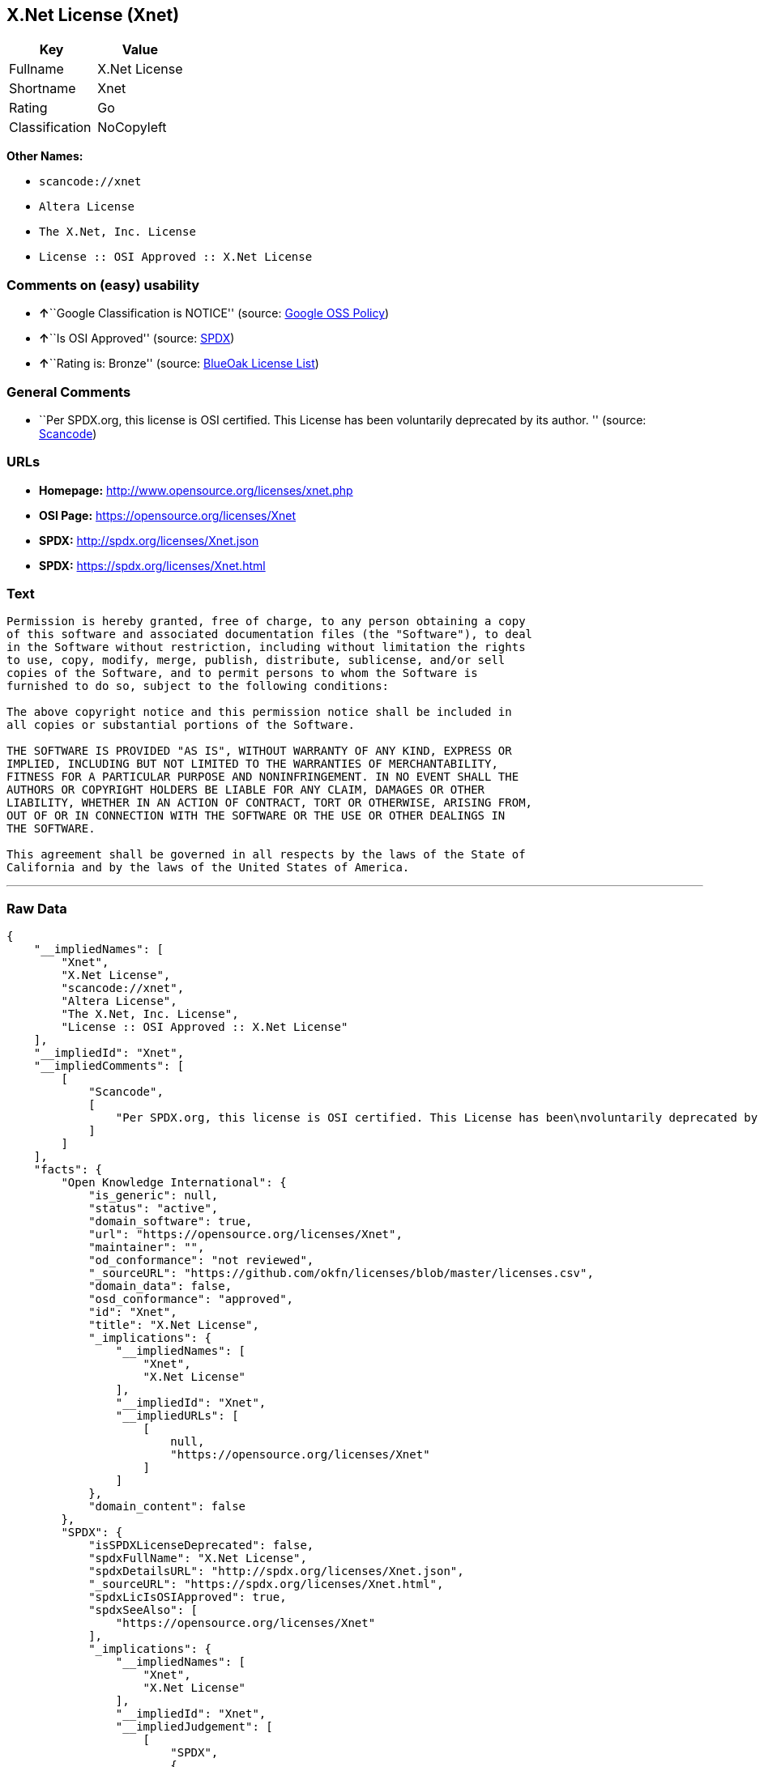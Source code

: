 == X.Net License (Xnet)

[cols=",",options="header",]
|===
|Key |Value
|Fullname |X.Net License
|Shortname |Xnet
|Rating |Go
|Classification |NoCopyleft
|===

*Other Names:*

* `+scancode://xnet+`
* `+Altera License+`
* `+The X.Net, Inc. License+`
* `+License :: OSI Approved :: X.Net License+`

=== Comments on (easy) usability

* **↑**``Google Classification is NOTICE'' (source:
https://opensource.google.com/docs/thirdparty/licenses/[Google OSS
Policy])
* **↑**``Is OSI Approved'' (source:
https://spdx.org/licenses/Xnet.html[SPDX])
* **↑**``Rating is: Bronze'' (source:
https://blueoakcouncil.org/list[BlueOak License List])

=== General Comments

* ``Per SPDX.org, this license is OSI certified. This License has been
voluntarily deprecated by its author. '' (source:
https://github.com/nexB/scancode-toolkit/blob/develop/src/licensedcode/data/licenses/xnet.yml[Scancode])

=== URLs

* *Homepage:* http://www.opensource.org/licenses/xnet.php
* *OSI Page:* https://opensource.org/licenses/Xnet
* *SPDX:* http://spdx.org/licenses/Xnet.json
* *SPDX:* https://spdx.org/licenses/Xnet.html

=== Text

....
Permission is hereby granted, free of charge, to any person obtaining a copy
of this software and associated documentation files (the "Software"), to deal
in the Software without restriction, including without limitation the rights
to use, copy, modify, merge, publish, distribute, sublicense, and/or sell
copies of the Software, and to permit persons to whom the Software is
furnished to do so, subject to the following conditions:

The above copyright notice and this permission notice shall be included in
all copies or substantial portions of the Software.

THE SOFTWARE IS PROVIDED "AS IS", WITHOUT WARRANTY OF ANY KIND, EXPRESS OR
IMPLIED, INCLUDING BUT NOT LIMITED TO THE WARRANTIES OF MERCHANTABILITY,
FITNESS FOR A PARTICULAR PURPOSE AND NONINFRINGEMENT. IN NO EVENT SHALL THE
AUTHORS OR COPYRIGHT HOLDERS BE LIABLE FOR ANY CLAIM, DAMAGES OR OTHER
LIABILITY, WHETHER IN AN ACTION OF CONTRACT, TORT OR OTHERWISE, ARISING FROM,
OUT OF OR IN CONNECTION WITH THE SOFTWARE OR THE USE OR OTHER DEALINGS IN
THE SOFTWARE.

This agreement shall be governed in all respects by the laws of the State of
California and by the laws of the United States of America.
....

'''''

=== Raw Data

....
{
    "__impliedNames": [
        "Xnet",
        "X.Net License",
        "scancode://xnet",
        "Altera License",
        "The X.Net, Inc. License",
        "License :: OSI Approved :: X.Net License"
    ],
    "__impliedId": "Xnet",
    "__impliedComments": [
        [
            "Scancode",
            [
                "Per SPDX.org, this license is OSI certified. This License has been\nvoluntarily deprecated by its author.\n"
            ]
        ]
    ],
    "facts": {
        "Open Knowledge International": {
            "is_generic": null,
            "status": "active",
            "domain_software": true,
            "url": "https://opensource.org/licenses/Xnet",
            "maintainer": "",
            "od_conformance": "not reviewed",
            "_sourceURL": "https://github.com/okfn/licenses/blob/master/licenses.csv",
            "domain_data": false,
            "osd_conformance": "approved",
            "id": "Xnet",
            "title": "X.Net License",
            "_implications": {
                "__impliedNames": [
                    "Xnet",
                    "X.Net License"
                ],
                "__impliedId": "Xnet",
                "__impliedURLs": [
                    [
                        null,
                        "https://opensource.org/licenses/Xnet"
                    ]
                ]
            },
            "domain_content": false
        },
        "SPDX": {
            "isSPDXLicenseDeprecated": false,
            "spdxFullName": "X.Net License",
            "spdxDetailsURL": "http://spdx.org/licenses/Xnet.json",
            "_sourceURL": "https://spdx.org/licenses/Xnet.html",
            "spdxLicIsOSIApproved": true,
            "spdxSeeAlso": [
                "https://opensource.org/licenses/Xnet"
            ],
            "_implications": {
                "__impliedNames": [
                    "Xnet",
                    "X.Net License"
                ],
                "__impliedId": "Xnet",
                "__impliedJudgement": [
                    [
                        "SPDX",
                        {
                            "tag": "PositiveJudgement",
                            "contents": "Is OSI Approved"
                        }
                    ]
                ],
                "__isOsiApproved": true,
                "__impliedURLs": [
                    [
                        "SPDX",
                        "http://spdx.org/licenses/Xnet.json"
                    ],
                    [
                        null,
                        "https://opensource.org/licenses/Xnet"
                    ]
                ]
            },
            "spdxLicenseId": "Xnet"
        },
        "Scancode": {
            "otherUrls": [
                "http://opensource.org/licenses/Xnet",
                "https://opensource.org/licenses/Xnet"
            ],
            "homepageUrl": "http://www.opensource.org/licenses/xnet.php",
            "shortName": "Altera License",
            "textUrls": null,
            "text": "Permission is hereby granted, free of charge, to any person obtaining a copy\nof this software and associated documentation files (the \"Software\"), to deal\nin the Software without restriction, including without limitation the rights\nto use, copy, modify, merge, publish, distribute, sublicense, and/or sell\ncopies of the Software, and to permit persons to whom the Software is\nfurnished to do so, subject to the following conditions:\n\nThe above copyright notice and this permission notice shall be included in\nall copies or substantial portions of the Software.\n\nTHE SOFTWARE IS PROVIDED \"AS IS\", WITHOUT WARRANTY OF ANY KIND, EXPRESS OR\nIMPLIED, INCLUDING BUT NOT LIMITED TO THE WARRANTIES OF MERCHANTABILITY,\nFITNESS FOR A PARTICULAR PURPOSE AND NONINFRINGEMENT. IN NO EVENT SHALL THE\nAUTHORS OR COPYRIGHT HOLDERS BE LIABLE FOR ANY CLAIM, DAMAGES OR OTHER\nLIABILITY, WHETHER IN AN ACTION OF CONTRACT, TORT OR OTHERWISE, ARISING FROM,\nOUT OF OR IN CONNECTION WITH THE SOFTWARE OR THE USE OR OTHER DEALINGS IN\nTHE SOFTWARE.\n\nThis agreement shall be governed in all respects by the laws of the State of\nCalifornia and by the laws of the United States of America.",
            "category": "Permissive",
            "osiUrl": "http://www.opensource.org/licenses/xnet.php",
            "owner": "Altera Corporation",
            "_sourceURL": "https://github.com/nexB/scancode-toolkit/blob/develop/src/licensedcode/data/licenses/xnet.yml",
            "key": "xnet",
            "name": "Altera License",
            "spdxId": "Xnet",
            "notes": "Per SPDX.org, this license is OSI certified. This License has been\nvoluntarily deprecated by its author.\n",
            "_implications": {
                "__impliedNames": [
                    "scancode://xnet",
                    "Altera License",
                    "Xnet"
                ],
                "__impliedId": "Xnet",
                "__impliedComments": [
                    [
                        "Scancode",
                        [
                            "Per SPDX.org, this license is OSI certified. This License has been\nvoluntarily deprecated by its author.\n"
                        ]
                    ]
                ],
                "__impliedCopyleft": [
                    [
                        "Scancode",
                        "NoCopyleft"
                    ]
                ],
                "__calculatedCopyleft": "NoCopyleft",
                "__impliedText": "Permission is hereby granted, free of charge, to any person obtaining a copy\nof this software and associated documentation files (the \"Software\"), to deal\nin the Software without restriction, including without limitation the rights\nto use, copy, modify, merge, publish, distribute, sublicense, and/or sell\ncopies of the Software, and to permit persons to whom the Software is\nfurnished to do so, subject to the following conditions:\n\nThe above copyright notice and this permission notice shall be included in\nall copies or substantial portions of the Software.\n\nTHE SOFTWARE IS PROVIDED \"AS IS\", WITHOUT WARRANTY OF ANY KIND, EXPRESS OR\nIMPLIED, INCLUDING BUT NOT LIMITED TO THE WARRANTIES OF MERCHANTABILITY,\nFITNESS FOR A PARTICULAR PURPOSE AND NONINFRINGEMENT. IN NO EVENT SHALL THE\nAUTHORS OR COPYRIGHT HOLDERS BE LIABLE FOR ANY CLAIM, DAMAGES OR OTHER\nLIABILITY, WHETHER IN AN ACTION OF CONTRACT, TORT OR OTHERWISE, ARISING FROM,\nOUT OF OR IN CONNECTION WITH THE SOFTWARE OR THE USE OR OTHER DEALINGS IN\nTHE SOFTWARE.\n\nThis agreement shall be governed in all respects by the laws of the State of\nCalifornia and by the laws of the United States of America.",
                "__impliedURLs": [
                    [
                        "Homepage",
                        "http://www.opensource.org/licenses/xnet.php"
                    ],
                    [
                        "OSI Page",
                        "http://www.opensource.org/licenses/xnet.php"
                    ],
                    [
                        null,
                        "http://opensource.org/licenses/Xnet"
                    ],
                    [
                        null,
                        "https://opensource.org/licenses/Xnet"
                    ]
                ]
            }
        },
        "OpenChainPolicyTemplate": {
            "isSaaSDeemed": "no",
            "licenseType": "permissive",
            "freedomOrDeath": "no",
            "typeCopyleft": "no",
            "_sourceURL": "https://github.com/OpenChain-Project/curriculum/raw/ddf1e879341adbd9b297cd67c5d5c16b2076540b/policy-template/Open%20Source%20Policy%20Template%20for%20OpenChain%20Specification%201.2.ods",
            "name": "X.Net License ",
            "commercialUse": true,
            "spdxId": "Xnet",
            "_implications": {
                "__impliedNames": [
                    "Xnet"
                ]
            }
        },
        "BlueOak License List": {
            "BlueOakRating": "Bronze",
            "url": "https://spdx.org/licenses/Xnet.html",
            "isPermissive": true,
            "_sourceURL": "https://blueoakcouncil.org/list",
            "name": "X.Net License",
            "id": "Xnet",
            "_implications": {
                "__impliedNames": [
                    "Xnet"
                ],
                "__impliedJudgement": [
                    [
                        "BlueOak License List",
                        {
                            "tag": "PositiveJudgement",
                            "contents": "Rating is: Bronze"
                        }
                    ]
                ],
                "__impliedCopyleft": [
                    [
                        "BlueOak License List",
                        "NoCopyleft"
                    ]
                ],
                "__calculatedCopyleft": "NoCopyleft",
                "__impliedURLs": [
                    [
                        "SPDX",
                        "https://spdx.org/licenses/Xnet.html"
                    ]
                ]
            }
        },
        "OpenSourceInitiative": {
            "text": [
                {
                    "url": "https://opensource.org/licenses/Xnet",
                    "title": "HTML",
                    "media_type": "text/html"
                }
            ],
            "identifiers": [
                {
                    "identifier": "Xnet",
                    "scheme": "SPDX"
                },
                {
                    "identifier": "License :: OSI Approved :: X.Net License",
                    "scheme": "Trove"
                }
            ],
            "superseded_by": null,
            "_sourceURL": "https://opensource.org/licenses/",
            "name": "The X.Net, Inc. License",
            "other_names": [],
            "keywords": [
                "osi-approved",
                "discouraged",
                "redundant"
            ],
            "id": "Xnet",
            "links": [
                {
                    "note": "OSI Page",
                    "url": "https://opensource.org/licenses/Xnet"
                }
            ],
            "_implications": {
                "__impliedNames": [
                    "Xnet",
                    "The X.Net, Inc. License",
                    "Xnet",
                    "License :: OSI Approved :: X.Net License"
                ],
                "__impliedURLs": [
                    [
                        "OSI Page",
                        "https://opensource.org/licenses/Xnet"
                    ]
                ]
            }
        },
        "Google OSS Policy": {
            "rating": "NOTICE",
            "_sourceURL": "https://opensource.google.com/docs/thirdparty/licenses/",
            "id": "Xnet",
            "_implications": {
                "__impliedNames": [
                    "Xnet"
                ],
                "__impliedJudgement": [
                    [
                        "Google OSS Policy",
                        {
                            "tag": "PositiveJudgement",
                            "contents": "Google Classification is NOTICE"
                        }
                    ]
                ],
                "__impliedCopyleft": [
                    [
                        "Google OSS Policy",
                        "NoCopyleft"
                    ]
                ],
                "__calculatedCopyleft": "NoCopyleft"
            }
        }
    },
    "__impliedJudgement": [
        [
            "BlueOak License List",
            {
                "tag": "PositiveJudgement",
                "contents": "Rating is: Bronze"
            }
        ],
        [
            "Google OSS Policy",
            {
                "tag": "PositiveJudgement",
                "contents": "Google Classification is NOTICE"
            }
        ],
        [
            "SPDX",
            {
                "tag": "PositiveJudgement",
                "contents": "Is OSI Approved"
            }
        ]
    ],
    "__impliedCopyleft": [
        [
            "BlueOak License List",
            "NoCopyleft"
        ],
        [
            "Google OSS Policy",
            "NoCopyleft"
        ],
        [
            "Scancode",
            "NoCopyleft"
        ]
    ],
    "__calculatedCopyleft": "NoCopyleft",
    "__isOsiApproved": true,
    "__impliedText": "Permission is hereby granted, free of charge, to any person obtaining a copy\nof this software and associated documentation files (the \"Software\"), to deal\nin the Software without restriction, including without limitation the rights\nto use, copy, modify, merge, publish, distribute, sublicense, and/or sell\ncopies of the Software, and to permit persons to whom the Software is\nfurnished to do so, subject to the following conditions:\n\nThe above copyright notice and this permission notice shall be included in\nall copies or substantial portions of the Software.\n\nTHE SOFTWARE IS PROVIDED \"AS IS\", WITHOUT WARRANTY OF ANY KIND, EXPRESS OR\nIMPLIED, INCLUDING BUT NOT LIMITED TO THE WARRANTIES OF MERCHANTABILITY,\nFITNESS FOR A PARTICULAR PURPOSE AND NONINFRINGEMENT. IN NO EVENT SHALL THE\nAUTHORS OR COPYRIGHT HOLDERS BE LIABLE FOR ANY CLAIM, DAMAGES OR OTHER\nLIABILITY, WHETHER IN AN ACTION OF CONTRACT, TORT OR OTHERWISE, ARISING FROM,\nOUT OF OR IN CONNECTION WITH THE SOFTWARE OR THE USE OR OTHER DEALINGS IN\nTHE SOFTWARE.\n\nThis agreement shall be governed in all respects by the laws of the State of\nCalifornia and by the laws of the United States of America.",
    "__impliedURLs": [
        [
            "SPDX",
            "http://spdx.org/licenses/Xnet.json"
        ],
        [
            null,
            "https://opensource.org/licenses/Xnet"
        ],
        [
            "SPDX",
            "https://spdx.org/licenses/Xnet.html"
        ],
        [
            "Homepage",
            "http://www.opensource.org/licenses/xnet.php"
        ],
        [
            "OSI Page",
            "http://www.opensource.org/licenses/xnet.php"
        ],
        [
            null,
            "http://opensource.org/licenses/Xnet"
        ],
        [
            "OSI Page",
            "https://opensource.org/licenses/Xnet"
        ]
    ]
}
....

'''''

=== Dot Cluster Graph

image:../dot/Xnet.svg[image,title="dot"]